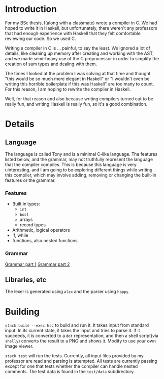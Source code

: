 * Introduction

For my BSc thesis, I(along with a classmate) wrote a compiler in C.
We had hoped to write it in Haskell, but unfortunately, there weren't any professors
that had enough experience with Haskell that they felt comfortable reviewing our code.
So we used C.

Writing a compiler in C is ... painful, to say the least. We ignored a lot of details, like
cleaning up memory after creating and working with the AST, and we made semi-heavy use of
the C preprocessor in order to simplify the creation of sum types and dealing with them.

The times I looked at the problem I was solving at that time and thought "this would be so much
more elegant in Haskell" or "I wouldn't even be writing this horrible boilerplate if this was
Haskell" are too many to count. For this reason, I am hoping to rewrite the compiler in Haskell.

Well, for that reason and also because writing compilers turned out to be really fun, and writing
Haskell is really fun, so it's a good combination.

* Details
** Language
The language is called Tony and is a minimal C-like language.
The features listed below, and the grammar, may not truthfully
represent the language that the compiler compiles. This is because
this language is very uinteresting, and I am going to be exploring
different things while writing this compiler, which may involve
adding, removing or changing the built-in features or the grammar.

*** Features
- Built in types:
  - ~int~
  - ~bool~
  - arrays
  - record types
- Arithmetic, logical operators
- If, while
- functions, also nested functions
*** Grammar    
[[file:grammar1.png][Grammar part 1]]
[[file:grammar2.png][Grammar part 2]]

** Libraries, etc
The lexer is generated using ~alex~ and the parser using ~happy~.
* Building

~stack build --exec hsc~ to build and run it. It takes input from standard input.
In its current state, it takes the input and tries to parse it. If it succeeds,
it is converted to a ~dot~ representation, and then a shell script(via ~shelly~) 
converts the result to a PNG and shows it. Modify to use your own image viewer.

~stack test~ will run the tests. Currently, all input files provided by my professor
are read and parsing is attempted. All tests are currently passing except for
one that tests whether the compiler can handle nested comments.
The test data is found in the ~test/data~ subdirectory.

